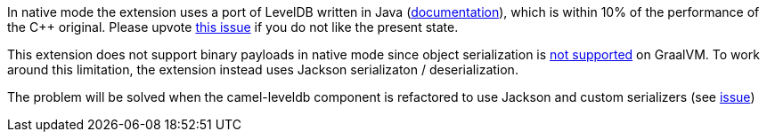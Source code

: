 In native mode the extension uses a port of LevelDB written in Java (https://github.com/dain/leveldb#leveldb-in-java[documentation]),
which is within 10% of the performance of the C++ original. Please upvote https://github.com/apache/camel-quarkus/issues/1911[this issue]
if you do not like the present state.

This extension does not support binary payloads in native mode since object serialization is https://github.com/oracle/graal/issues/460[not supported] on GraalVM. To work around this limitation, the extension instead uses Jackson serializaton / deserialization.

The problem will be solved when the camel-leveldb component is refactored to use Jackson and custom
serializers (see https://issues.apache.org/jira/browse/CAMEL-15679[issue])
